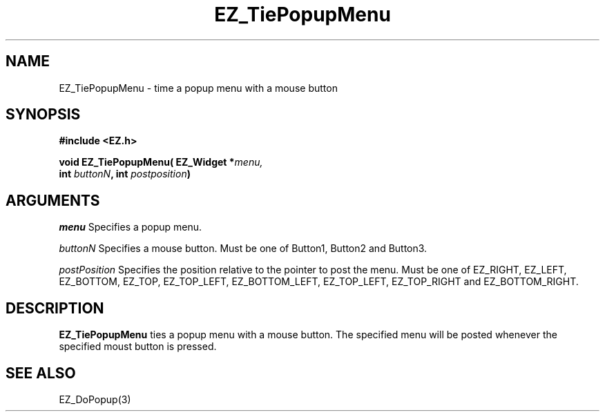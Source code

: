 '\"
'\" Copyright (c) 1997 Maorong Zou
'\" 
.TH EZ_TiePopupMenu 3 "" EZWGL "EZWGL Functions"
.BS
.SH NAME
EZ_TiePopupMenu \- time a popup menu with a mouse button

.SH SYNOPSIS
.nf
.B #include <EZ.h>
.sp
.BI "void EZ_TiePopupMenu( EZ_Widget *" menu,
.BI "    int " buttonN ", int " postposition )

.SH ARGUMENTS
\fImenu\fR  Specifies a popup menu.
.sp
\fIbuttonN\fR Specifies a mouse button. Must be one of
Button1, Button2 and Button3.
.sp
\fIpostPosition\fR Specifies the position relative to
the pointer to post the menu. Must be one of
EZ_RIGHT, EZ_LEFT, EZ_BOTTOM, EZ_TOP, EZ_TOP_LEFT, EZ_BOTTOM_LEFT,
EZ_TOP_LEFT, EZ_TOP_RIGHT and EZ_BOTTOM_RIGHT. 

.SH DESCRIPTION
\fBEZ_TiePopupMenu\fR ties a popup menu with a mouse button. The
specified menu will be posted whenever the specified moust button
is pressed.

.SH "SEE ALSO"
EZ_DoPopup(3)


